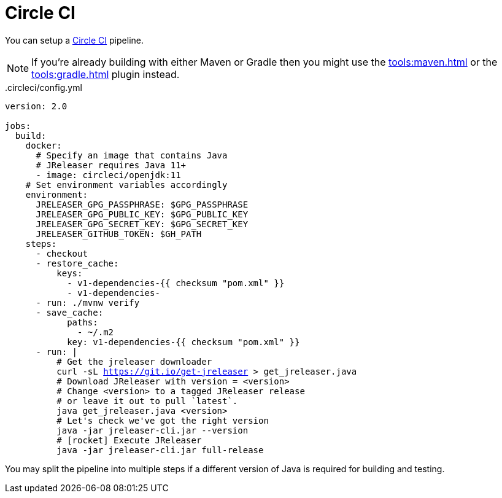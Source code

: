 = Circle CI

You can setup a link:https://circleci.com[Circle CI] pipeline.

NOTE: If you're already building with either Maven or Gradle then you might use the
xref:tools:maven.adoc[] or the xref:tools:gradle.adoc[] plugin instead.

[source,yaml]
[subs="+macros"]
..circleci/config.yml
----
version: 2.0

jobs:
  build:
    docker:
      # Specify an image that contains Java
      # JReleaser requires Java 11+
      - image: circleci/openjdk:11
    # Set environment variables accordingly
    environment:
      JRELEASER_GPG_PASSPHRASE: $GPG_PASSPHRASE
      JRELEASER_GPG_PUBLIC_KEY: $GPG_PUBLIC_KEY
      JRELEASER_GPG_SECRET_KEY: $GPG_SECRET_KEY
      JRELEASER_GITHUB_TOKEN: $GH_PATH
    steps:
      - checkout
      - restore_cache:
          keys:
            - v1-dependencies-{{ checksum "pom.xml" }}
            - v1-dependencies-
      - run: ./mvnw verify
      - save_cache:
            paths:
              - ~/.m2
            key: v1-dependencies-{{ checksum "pom.xml" }}
      - run: |
          # Get the jreleaser downloader
          curl -sL https://git.io/get-jreleaser > get_jreleaser.java
          # Download JReleaser with version = <version>
          # Change <version> to a tagged JReleaser release
          # or leave it out to pull `latest`.
          java get_jreleaser.java <version>
          # Let's check we've got the right version
          java -jar jreleaser-cli.jar --version
          # icon:rocket[] Execute JReleaser
          java -jar jreleaser-cli.jar full-release
----

You may split the pipeline into multiple steps if a different version of Java is required for building and testing.

